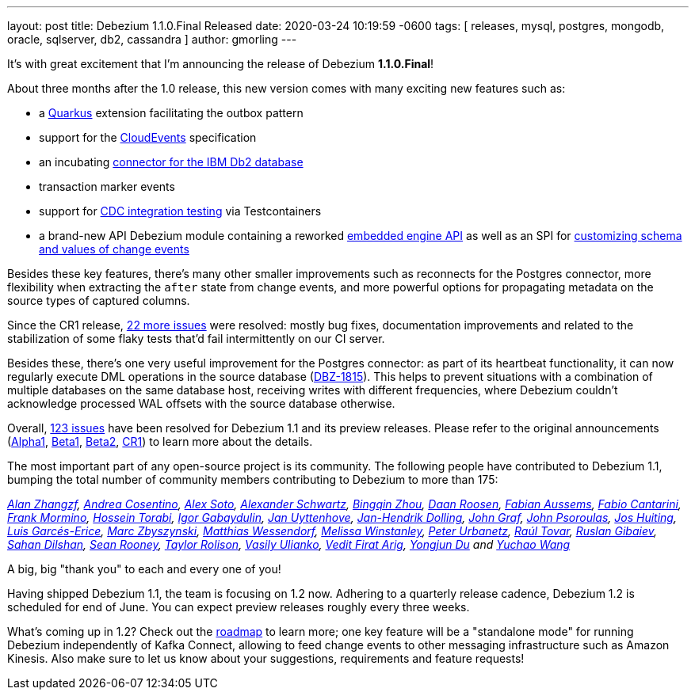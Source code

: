 ---
layout: post
title:  Debezium 1.1.0.Final Released
date:   2020-03-24 10:19:59 -0600
tags: [ releases, mysql, postgres, mongodb, oracle, sqlserver, db2, cassandra ]
author: gmorling
---

It's with great excitement that I'm announcing the release of Debezium *1.1.0.Final*!

About three months after the 1.0 release, this new version comes with many exciting new features such as:

* a link:/documentation/reference/1.1/integrations/outbox.html[Quarkus] extension facilitating the outbox pattern
* support for the link:/documentation/reference/1.1/integrations/cloudevents.html[CloudEvents] specification
* an incubating link:/documentation/reference/1.1/connectors/db2.html[connector for the IBM Db2 database]
* transaction marker events
* support for link:/documentation/reference/1.1/integrations/testcontainers.html[CDC integration testing] via Testcontainers
* a brand-new API Debezium module containing a reworked link:/documentation/reference/1.1/development/engine.html[embedded engine API] as well as an SPI for link:/documentation/reference/1.1/development/converters.html[customizing schema and values of change events]

+++<!-- more -->+++

Besides these key features, there's many other smaller improvements such as reconnects for the Postgres connector, more flexibility when extracting the `after` state from change events,
and more powerful options for propagating metadata on the source types of captured columns.

Since the CR1 release, https://issues.redhat.com/projects/DBZ/versions/12344981[22 more issues] were resolved: mostly bug fixes, documentation improvements and related to the stabilization of some flaky tests that'd fail intermittently on our CI server.

Besides these, there's one very useful improvement for the Postgres connector:
as part of its heartbeat functionality, it can now regularly execute DML operations in the source database (https://issues.redhat.com/browse/DBZ-1815[DBZ-1815]).
This helps to prevent situations with a combination of multiple databases on the same database host,
receiving writes with different frequencies,
where Debezium couldn't acknowledge processed WAL offsets with the source database otherwise.

Overall, https://issues.redhat.com/issues/?jql=project%20%3D%20DBZ%20AND%20fixVersion%20in%20(1.1.0.Alpha1%2C%201.1.0.Beta1%2C%201.1.0.Beta2%2C%201.1.0.CR1%2C%201.1.0.Final)[123 issues] have been resolved for Debezium 1.1 and its preview releases.
Please refer to the original announcements
(link:/blog/2020/01/16/debezium-1-1-alpha1-released/[Alpha1],
link:/blog/2020/02/11/debezium-1-1-beta1-released/[Beta1],
link:/blog/2020/02/13/debezium-1-1-beta2-released/[Beta2],
link:/blog/2020/03/13/debezium-1-1-c1-released/[CR1])
to learn more about the details.

The most important part of any open-source project is its community.
The following people have contributed to Debezium 1.1,
bumping the total number of community members contributing to Debezium to more than 175:

_https://github.com/Alan-zhangzf[Alan Zhangzf],
https://github.com/oscerd[Andrea Cosentino],
https://github.com/lordofthejars[Alex Soto],
https://github.com/ahus1[Alexander Schwartz],
https://github.com/bingqinzhou[Bingqin Zhou],
https://github.com/daanroosen-DS[Daan Roosen],
https://github.com/mozinator[Fabian Aussems],
https://github.com/FabioCantarini[Fabio Cantarini],
https://github.com/FrankMormino[Frank Mormino],
https://github.com/blcksrx[Hossein Torabi],
https://github.com/igabaydulin[Igor Gabaydulin],
https://github.com/juyttenh[Jan Uyttenhove],
https://github.com/JanHendrikDolling[Jan-Hendrik Dolling],
https://github.com/jgraf50[John Graf],
https://github.com/jpsoroulas[John Psoroulas],
https://github.com/jhuiting[Jos Huiting],
https://github.com/lga-zurich[Luis Garcés-Erice],
https://github.com/mzbyszynski[Marc Zbyszynski],
https://github.com/matzew[Matthias Wessendorf],
https://github.com/mwinstanley[Melissa Winstanley],
https://github.com/zrlurb[Peter Urbanetz],
https://github.com/raultov[Raúl Tovar],
https://github.com/rgibaiev[Ruslan Gibaiev],
https://github.com/sahandilshan[Sahan Dilshan],
https://github.com/SeanRooooney[Sean Rooney],
https://github.com/taylor-rolison[Taylor Rolison],
https://github.com/vasilyulianko-visma[Vasily Ulianko],
https://github.com/vedit[Vedit Firat Arig],
https://github.com/liulangwa[Yongjun Du] and
https://github.com/Wang-Yu-Chao[Yuchao Wang]_

A big, big "thank you" to each and every one of you!

Having shipped Debezium 1.1, the team is focusing on 1.2 now.
Adhering to a quarterly release cadence,
Debezium 1.2 is scheduled for end of June.
You can expect preview releases roughly every three weeks.

What's coming up in 1.2?
Check out the link:/roadmap/[roadmap] to learn more;
one key feature will be a "standalone mode" for running Debezium independently of Kafka Connect,
allowing to feed change events to other messaging infrastructure such as Amazon Kinesis.
Also make sure to let us know about your suggestions, requirements and feature requests!
